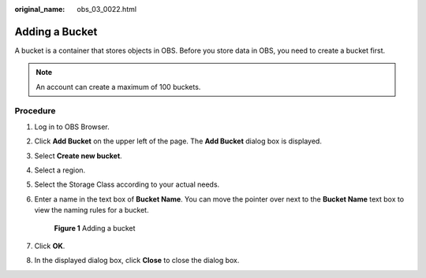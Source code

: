 :original_name: obs_03_0022.html

.. _obs_03_0022:

Adding a Bucket
===============

A bucket is a container that stores objects in OBS. Before you store data in OBS, you need to create a bucket first.

.. note::

   An account can create a maximum of 100 buckets.

Procedure
---------

#. Log in to OBS Browser.

#. Click **Add Bucket** on the upper left of the page. The **Add Bucket** dialog box is displayed.

#. Select **Create new bucket**.

#. Select a region.

#. Select the Storage Class according to your actual needs.

#. Enter a name in the text box of **Bucket Name**. You can move the pointer over |image1| next to the **Bucket Name** text box to view the naming rules for a bucket.


   .. figure:: /_static/images/en-us_image_0129772318.png
      :alt: **Figure 1** Adding a bucket

      **Figure 1** Adding a bucket

#. Click **OK**.

#. In the displayed dialog box, click **Close** to close the dialog box.

.. |image1| image:: /_static/images/en-us_image_0237531616.png
